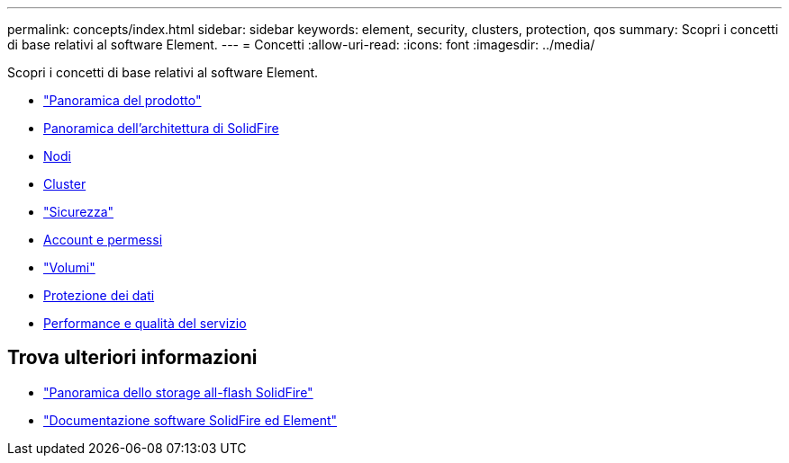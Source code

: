 ---
permalink: concepts/index.html 
sidebar: sidebar 
keywords: element, security, clusters, protection, qos 
summary: Scopri i concetti di base relativi al software Element. 
---
= Concetti
:allow-uri-read: 
:icons: font
:imagesdir: ../media/


[role="lead"]
Scopri i concetti di base relativi al software Element.

* link:concept_intro_product_overview.html["Panoramica del prodotto"]
* xref:concept_solidfire_concepts_solidfire_architecture_overview.adoc[Panoramica dell'architettura di SolidFire]
* xref:concept_solidfire_concepts_nodes.adoc[Nodi]
* xref:concept_intro_clusters.adoc[Cluster]
* link:concept_solidfire_concepts_security.html["Sicurezza"]
* xref:concept_solidfire_concepts_accounts_and_permissions.adoc[Account e permessi]
* link:concept_solidfire_concepts_volumes.html["Volumi"]
* xref:concept_solidfire_concepts_data_protection.adoc[Protezione dei dati]
* xref:concept_data_manage_volumes_solidfire_quality_of_service.adoc[Performance e qualità del servizio]




== Trova ulteriori informazioni

* https://www.netapp.com/data-storage/solidfire/["Panoramica dello storage all-flash SolidFire"^]
* https://docs.netapp.com/us-en/element-software/index.html["Documentazione software SolidFire ed Element"]

